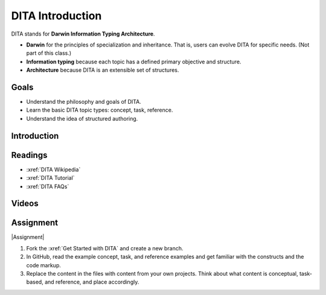 .. _DITA Introduction:

DITA Introduction
###################

DITA stands for **Darwin Information Typing Architecture**.

* **Darwin** for the principles of specialization and inheritance. That is, users can evolve DITA for specific needs. (Not part of this class.)

* **Information typing** because each topic has a defined primary objective and structure.

* **Architecture** because DITA is an extensible set of structures.

Goals
*********

* Understand the philosophy and goals of DITA.

* Learn the basic DITA topic types: concept, task, reference.

* Understand the idea of structured authoring.

Introduction
*************

       .. include:: slideshare/dita_intro.txt

Readings
*********

* :xref:`DITA Wikipedia`

* :xref:`DITA Tutorial`

* :xref:`DITA FAQs`

Videos
*******

.. raw:: html

   <iframe width="560" height="315" src="https://www.youtube.com/embed/ngHIIWbEp_Q" frameborder="0" allow="accelerometer; autoplay; encrypted-media; gyroscope; picture-in-picture" allowfullscreen></iframe>


.. raw:: html

	<iframe width="560" height="315" src="https://www.youtube.com/embed/oUmTUCJ66gY" frameborder="0" allow="accelerometer; autoplay; encrypted-media; gyroscope; picture-in-picture" allowfullscreen></iframe>


.. raw:: html

	<iframe width="560" height="315" src="https://www.youtube.com/embed/8Y5AxaAf-FA" frameborder="0" allow="accelerometer; autoplay; encrypted-media; gyroscope; picture-in-picture" allowfullscreen></iframe>


.. raw:: html

	<iframe width="560" height="315" src="https://www.youtube.com/embed/w90LeXPx7Cs" frameborder="0" allow="accelerometer; autoplay; encrypted-media; gyroscope; picture-in-picture" allowfullscreen></iframe>



Assignment
************

|Assignment|

#. Fork the :xref:`Get Started with DITA` and create a new branch.

#. In GitHub, read the example concept, task, and reference examples and get
   familiar with the constructs and the code markup.

#. Replace the content in the files with content from your own projects.
   Think about what content is conceptual, task-based, and reference, and
   place accordingly.

